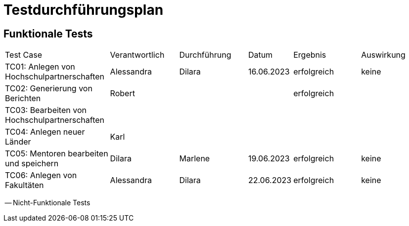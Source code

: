= Testdurchführungsplan 
// Vorname Nachname <email@domain.org>; Vorname2 Nachname2 <email2@domain.org>; Vorname3 Nachname3 <email3@domain.org>
// {localdatetime}
// include::../_includes/default-attributes.inc.adoc[]
// Platzhalter für weitere Dokumenten-Attribute

== Funktionale Tests

[cols="3,2,2,1,2,2"]
|===
| Test Case | Verantwortlich | Durchführung | Datum | Ergebnis | Auswirkung
| TC01: Anlegen von Hochschulpartnerschaften | Alessandra | Dilara | 16.06.2023 | erfolgreich | keine
| TC02: Generierung von Berichten | Robert |  |  | erfolgreich | 
| TC03: Bearbeiten von Hochschulpartnerschaften | |  |  |  | 
| TC04: Anlegen neuer Länder | Karl |  |  |  | 
| TC05: Mentoren bearbeiten und speichern | Dilara | Marlene | 19.06.2023 | erfolgreich | keine
| TC06: Anlegen von Fakultäten | Alessandra | Dilara | 22.06.2023 | erfolgreich | keine
|===


-- Nicht-Funktionale Tests